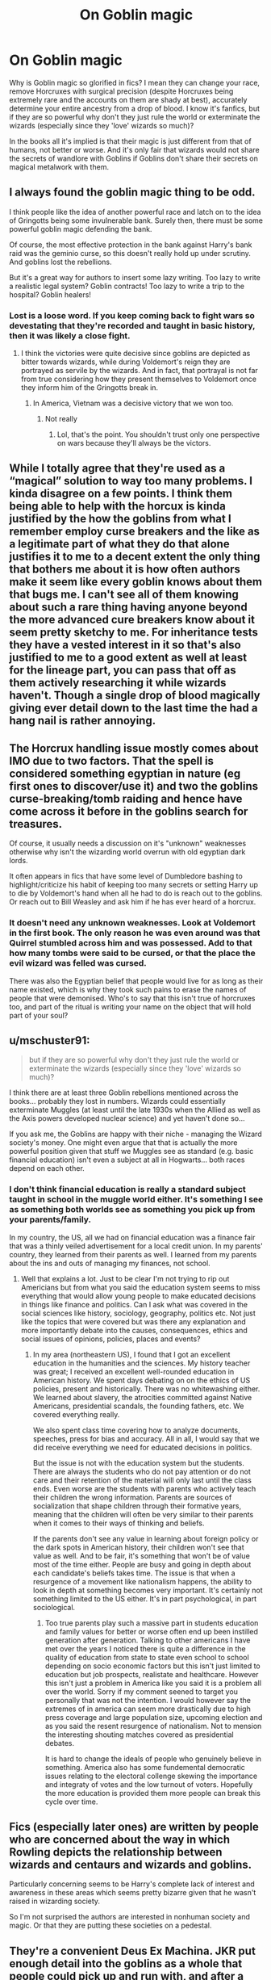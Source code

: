 #+TITLE: On Goblin magic

* On Goblin magic
:PROPERTIES:
:Author: I_love_DPs
:Score: 99
:DateUnix: 1604277505.0
:DateShort: 2020-Nov-02
:FlairText: Discussion
:END:
Why is Goblin magic so glorified in fics? I mean they can change your race, remove Horcruxes with surgical precision (despite Horcruxes being extremely rare and the accounts on them are shady at best), accurately determine your entire ancestry from a drop of blood. I know it's fanfics, but if they are so powerful why don't they just rule the world or exterminate the wizards (especially since they 'love' wizards so much)?

In the books all it's implied is that their magic is just different from that of humans, not better or worse. And it's only fair that wizards would not share the secrets of wandlore with Goblins if Goblins don't share their secrets on magical metalwork with them.


** I always found the goblin magic thing to be odd.

I think people like the idea of another powerful race and latch on to the idea of Gringotts being some invulnerable bank. Surely then, there must be some powerful goblin magic defending the bank.

Of course, the most effective protection in the bank against Harry's bank raid was the geminio curse, so this doesn't really hold up under scrutiny. And goblins lost the rebellions.

But it's a great way for authors to insert some lazy writing. Too lazy to write a realistic legal system? Goblin contracts! Too lazy to write a trip to the hospital? Goblin healers!
:PROPERTIES:
:Author: Impossible-Poetry
:Score: 57
:DateUnix: 1604285728.0
:DateShort: 2020-Nov-02
:END:

*** Lost is a loose word. If you keep coming back to fight wars so devestating that they're recorded and taught in basic history, then it was likely a close fight.
:PROPERTIES:
:Author: RisingEarth
:Score: 24
:DateUnix: 1604302209.0
:DateShort: 2020-Nov-02
:END:

**** I think the victories were quite decisive since goblins are depicted as bitter towards wizards, while during Voldemort's reign they are portrayed as servile by the wizards. And in fact, that portrayal is not far from true considering how they present themselves to Voldemort once they inform him of the Gringotts break in.
:PROPERTIES:
:Author: I_love_DPs
:Score: 10
:DateUnix: 1604317373.0
:DateShort: 2020-Nov-02
:END:

***** In America, Vietnam was a decisive victory that we won too.
:PROPERTIES:
:Author: RisingEarth
:Score: 0
:DateUnix: 1604356318.0
:DateShort: 2020-Nov-03
:END:

****** Not really
:PROPERTIES:
:Author: I_love_DPs
:Score: 2
:DateUnix: 1604357982.0
:DateShort: 2020-Nov-03
:END:

******* Lol, that's the point. You shouldn't trust only one perspective on wars because they'll always be the victors.
:PROPERTIES:
:Author: RisingEarth
:Score: 4
:DateUnix: 1604358065.0
:DateShort: 2020-Nov-03
:END:


** While I totally agree that they're used as a “magical” solution to way too many problems. I kinda disagree on a few points. I think them being able to help with the horcux is kinda justified by the how the goblins from what I remember employ curse breakers and the like as a legitimate part of what they do that alone justifies it to me to a decent extent the only thing that bothers me about it is how often authors make it seem like every goblin knows about them that bugs me. I can't see all of them knowing about such a rare thing having anyone beyond the more advanced cure breakers know about it seem pretty sketchy to me. For inheritance tests they have a vested interest in it so that's also justified to me to a good extent as well at least for the lineage part, you can pass that off as them actively researching it while wizards haven't. Though a single drop of blood magically giving ever detail down to the last time the had a hang nail is rather annoying.
:PROPERTIES:
:Author: mcc9902
:Score: 20
:DateUnix: 1604287583.0
:DateShort: 2020-Nov-02
:END:


** The Horcrux handling issue mostly comes about IMO due to two factors. That the spell is considered something egyptian in nature (eg first ones to discover/use it) and two the goblins curse-breaking/tomb raiding and hence have come across it before in the goblins search for treasures.

Of course, it usually needs a discussion on it's "unknown" weaknesses otherwise why isn't the wizarding world overrun with old egyptian dark lords.

It often appears in fics that have some level of Dumbledore bashing to highlight/criticize his habit of keeping too many secrets or setting Harry up to die by Voldemort's hand when all he had to do is reach out to the goblins. Or reach out to Bill Weasley and ask him if he has ever heard of a horcrux.
:PROPERTIES:
:Author: reddog44mag
:Score: 18
:DateUnix: 1604291140.0
:DateShort: 2020-Nov-02
:END:

*** It doesn't need any unknown weaknesses. Look at Voldemort in the first book. The only reason he was even around was that Quirrel stumbled across him and was possessed. Add to that how many tombs were said to be cursed, or that the place the evil wizard was felled was cursed.

There was also the Egyptian belief that people would live for as long as their name existed, which is why they took such pains to erase the names of people that were demonised. Who's to say that this isn't true of horcruxes too, and part of the ritual is writing your name on the object that will hold part of your soul?
:PROPERTIES:
:Author: dark-phoenix-lady
:Score: 7
:DateUnix: 1604308285.0
:DateShort: 2020-Nov-02
:END:


** u/mschuster91:
#+begin_quote
  but if they are so powerful why don't they just rule the world or exterminate the wizards (especially since they 'love' wizards so much)?
#+end_quote

I think there are at least three Goblin rebellions mentioned across the books... probably they lost in numbers. Wizards could essentially exterminate Muggles (at least until the late 1930s when the Allied as well as the Axis powers developed nuclear science) and yet haven't done so...

If you ask me, the Goblins are happy with their niche - managing the Wizard society's money. One might even argue that that is actually the more powerful position given that stuff we Muggles see as standard (e.g. basic financial education) isn't even a subject at all in Hogwarts... both races depend on each other.
:PROPERTIES:
:Author: mschuster91
:Score: 19
:DateUnix: 1604282279.0
:DateShort: 2020-Nov-02
:END:

*** I don't think financial education is really a standard subject taught in school in the muggle world either. It's something I see as something both worlds see as something you pick up from your parents/family.

In my country, the US, all we had on financial education was a finance fair that was a thinly veiled advertisement for a local credit union. In my parents' country, they learned from their parents as well. I learned from my parents about the ins and outs of managing my finances, not school.
:PROPERTIES:
:Author: Impossible-Poetry
:Score: 20
:DateUnix: 1604285854.0
:DateShort: 2020-Nov-02
:END:

**** Well that explains a lot. Just to be clear I'm not trying to rip out Americians but from what you said the education system seems to miss everything that would allow young people to make educated decisions in things like finance and politics. Can I ask what was covered in the social sciences like history, sociology, geography, politics etc. Not just like the topics that were covered but was there any explanation and more importantly debate into the causes, consequences, ethics and social issues of opinions, policies, places and events?
:PROPERTIES:
:Author: jmrkiwi
:Score: 4
:DateUnix: 1604289133.0
:DateShort: 2020-Nov-02
:END:

***** In my area (northeastern US), I found that I got an excellent education in the humanities and the sciences. My history teacher was great; I received an excellent well-rounded education in American history. We spent days debating on on the ethics of US policies, present and historically. There was no whitewashing either. We learned about slavery, the atrocities committed against Native Americans, presidential scandals, the founding fathers, etc. We covered everything really.

We also spent class time covering how to analyze documents, speeches, press for bias and accuracy. All in all, I would say that we did receive everything we need for educated decisions in politics.

But the issue is not with the education system but the students. There are always the students who do not pay attention or do not care and their retention of the material will only last until the class ends. Even worse are the students with parents who actively teach their children the wrong information. Parents are sources of socialization that shape children through their formative years, meaning that the children will often be very similar to their parents when it comes to their ways of thinking and beliefs.

If the parents don't see any value in learning about foreign policy or the dark spots in American history, their children won't see that value as well. And to be fair, it's something that won't be of value most of the time either. People are busy and going in depth about each candidate's beliefs takes time. The issue is that when a resurgence of a movement like nationalism happens, the ability to look in depth at something becomes very important. It's certainly not something limited to the US either. It's in part psychological, in part sociological.
:PROPERTIES:
:Author: Impossible-Poetry
:Score: 7
:DateUnix: 1604292229.0
:DateShort: 2020-Nov-02
:END:

****** Too true parents play such a massive part in students education and family values for better or worse often end up been instilled generation after generation. Talking to other americans I have met over the years I noticed there is quite a difference in the quality of education from state to state even school to school depending on socio economic factors but this isn't just limited to education but job prospects, realistate and healthcare. However this isn't just a problem in America like you said it is a problem all over the world. Sorry if my comment seened to target you personally that was not the intention. I would however say the extremes of in america can seem more drastically due to high press coverage and large population size, upcoming election and as you said the resent resurgence of nationalism. Not to mension the interesting shouting matches covered as presidential debates.

It is hard to change the ideals of people who genuinely believe in something. America also has some fundemental democratic issues relating to the electoral collenge skewing the importance and integraty of votes and the low turnout of voters. Hopefully the more education is provided them more people can break this cycle over time.
:PROPERTIES:
:Author: jmrkiwi
:Score: 2
:DateUnix: 1604294378.0
:DateShort: 2020-Nov-02
:END:


** Fics (especially later ones) are written by people who are concerned about the way in which Rowling depicts the relationship between wizards and centaurs and wizards and goblins.

Particularly concerning seems to be Harry's complete lack of interest and awareness in these areas which seems pretty bizarre given that he wasn't raised in wizarding society.

So I'm not surprised the authors are interested in nonhuman society and magic. Or that they are putting these societies on a pedestal.
:PROPERTIES:
:Author: Afraid-Ice-2062
:Score: 7
:DateUnix: 1604291214.0
:DateShort: 2020-Nov-02
:END:


** They're a convenient Deus Ex Machina. JKR put enough detail into the goblins as a whole that people could pick up and run with, and after a couple of fics use them, it sparks ideas in other writers. I'm guilty of of it, but then I've only written a few and it was new to me when I did it.
:PROPERTIES:
:Author: OldMarvelRPGFan
:Score: 5
:DateUnix: 1604316586.0
:DateShort: 2020-Nov-02
:END:


** I always view goblin magic as magical infusion or enchantments. Like goblins can make swords that light on fire with a spoken word or extra strong steel beams for construction but they could never disarm or kill you with magic
:PROPERTIES:
:Author: Spider_j4Y
:Score: 3
:DateUnix: 1604330068.0
:DateShort: 2020-Nov-02
:END:


** I think it's sort of an example of Out of Context Magic. Magic A is Magic A, but the goblins exist outside of said magic. It's not that goblin magic is actually stronger than wizard magic, it's that it functions as something of a loophole because it's different from Wizard magic.

Actually out of all those examples, the ability to map out all one's ancestors with a drop of blood doesn't seem too far fetched to me. We can almost do that without magic, IRL, so it doesn't seem like much of a stretch to me that they can fill in the blanks with magic.
:PROPERTIES:
:Author: Vercalos
:Score: 4
:DateUnix: 1604355946.0
:DateShort: 2020-Nov-03
:END:

*** Agree, I wouldn't be surprised if Goblins could do that in canon, really. I think it depends heavily on how well it's written and thought out.
:PROPERTIES:
:Author: Lillithmelby
:Score: 2
:DateUnix: 1604357099.0
:DateShort: 2020-Nov-03
:END:


** Because it's fun
:PROPERTIES:
:Author: karigan_g
:Score: 3
:DateUnix: 1604286478.0
:DateShort: 2020-Nov-02
:END:

*** KARIGAN YES AND ALSO GOBLINS ARE SO CUTE MORE PEOPLE SHOULD WRITE ABOUT THEM!!! :)
:PROPERTIES:
:Score: 2
:DateUnix: 1604320262.0
:DateShort: 2020-Nov-02
:END:


** u/Nyanmaru_San:
#+begin_quote
  remove Horcruxes with surgical precision (despite Horcruxes being extremely rare and the accounts on them are shady at best)
#+end_quote

Cursebreaking. At the time of canon, they were doing stuff in Egypt. What did Ancient Egyptians do with their dead? Embalm them. Remove the organs. Canopic Jars. Mummies. Just because horcruxes themselves are pretty rare and accounts are shady, doesn't mean that they are the only source of immortality with soul magic. Goblins are the money hungry warrior people. Why destroy something worth money, when they can remove it? Why kill a possessed warrior or cursebreaker? Remove it. Training them up costs time and money. And time is money, so it's money and money.

Harry wasn't a horcrux. He had a soul shard stuck to him. A horcrux is a soul shard anchored to something /with protections./ Harry had none of the protections cast, so it should be ridiculously easy to remove.

Then you throw in the fact that they do all sorts of archaeological digs all over the world. The knowledge they must have collected from ancient civilizations alone could potentially pertain to soul magic.
:PROPERTIES:
:Author: Nyanmaru_San
:Score: 2
:DateUnix: 1604338851.0
:DateShort: 2020-Nov-02
:END:

*** u/I_love_DPs:
#+begin_quote
  Cursebreaking
#+end_quote

For which they had to employ wizards, who were human, such as Bill and any potential recruit.
:PROPERTIES:
:Author: I_love_DPs
:Score: 2
:DateUnix: 1604339539.0
:DateShort: 2020-Nov-02
:END:

**** Because you have places that are flat out racist and xenophobic that won't let them go around the surface without harassment like Britain? Because they look down on humans, and can have them do the gruntwork and if something does kill them- oh well, at least it wasn't a Goblin! Because there might be some aspects of their craft that do require a wand or focus, and there are places like Britain that forbid them to Goblins?
:PROPERTIES:
:Author: Nyanmaru_San
:Score: 3
:DateUnix: 1604344533.0
:DateShort: 2020-Nov-02
:END:

***** So you are basically saying that racism/xenophobia exists from both sides? I absolutely agree. My point is that the goblin magic is not superior to that of wizards in Harry Potter-lore or otherwise (knowing the goblin nature) they would be the ones ruling the world.
:PROPERTIES:
:Author: I_love_DPs
:Score: 2
:DateUnix: 1604347478.0
:DateShort: 2020-Nov-02
:END:

****** Personally, I don't think one is flat out better than the other. I'm saying they are better in certain categories.

I subscribe to Goblins doing shamanistic ritual magic, with some cantrips thrown here and there. Soul magic and cleansing rituals being one of them.

Them cleansing horcruxes? Seems plausible to me. They are only as strong as what you protect them from. And I don't think Voldemort knew about Goblin magic. Well, enough to protect from them.
:PROPERTIES:
:Author: Nyanmaru_San
:Score: 0
:DateUnix: 1604348160.0
:DateShort: 2020-Nov-02
:END:

******* I don't think this point has as much to do about racism as it does with money AND those who can bring more of it back to Gringotts, species be damned. Remember, Bill was a Head Boy at Hogwarts and talented as Hell, with at least five N.E.W.T.S. and he was selected by Gringotts into their curse-breaker program right out of school. That alone shows that he has hellish skills and talent, as well as the fact that he's still employed by them after the dragon event in which he had a family member involved.

In terms of Goblins and their magic - I have no problems in general with the fanfic interpretation simply because we see in canon that wizards possess an arrogance which would allow them to think that they're superior to all others and that if they can't devise a solution, no one else can. (Three examples: Horcrux removal, apparition and the Avada Kedavra. There are obviously ways to defeat/block that Curse, house-elves prove that you can Apparate through warded-off areas, and just because Dumbledore can't find a way to remove the soul-piece from Horcruxes doesn't mean others can't OR that they can't find ways to do an end-run around the problem. (I can't remember whose fic did this, but the Goblins had a procedure where they could move the Horcrux from the object possessed to a non-sentient creature (they used pigs) and after completed, they killed the pig and had a barbeque. )

There was a line from the first line of the 'Star Wars' series 'The Black Fleet Crisis' (I think) where Luke told his partner 'The Force is a mighty river from which many cups can drink. If we didn't know that before the witches of Dathomir, we certainly know it now.' We know that there is Wizarding magic and the magic of house-elves, Veela, Goblins, and that of many other creatures like Dragons, nifflers, Thunderbirds, Swooping Evil and so forth; it is only our own myopia that lets us continue to think Goblins can't do things on a magical level any better than wizards... and we know that's simply not true.

As long as a story doesn't go totally overboard with the use of Goblins as asspull specialists - I'm perfectly fine with them being capable of feats wizards can't do or won't for various reasons (such as it's beneath them - and remember, Augusta Long bottom felt that Charms was 'a soft option' because she herself failed in the same O.W.L. that Neville passes). If it helps the story, I'm in. Otherwise, toss it.
:PROPERTIES:
:Author: BrotherGrimace
:Score: 0
:DateUnix: 1604367918.0
:DateShort: 2020-Nov-03
:END:
